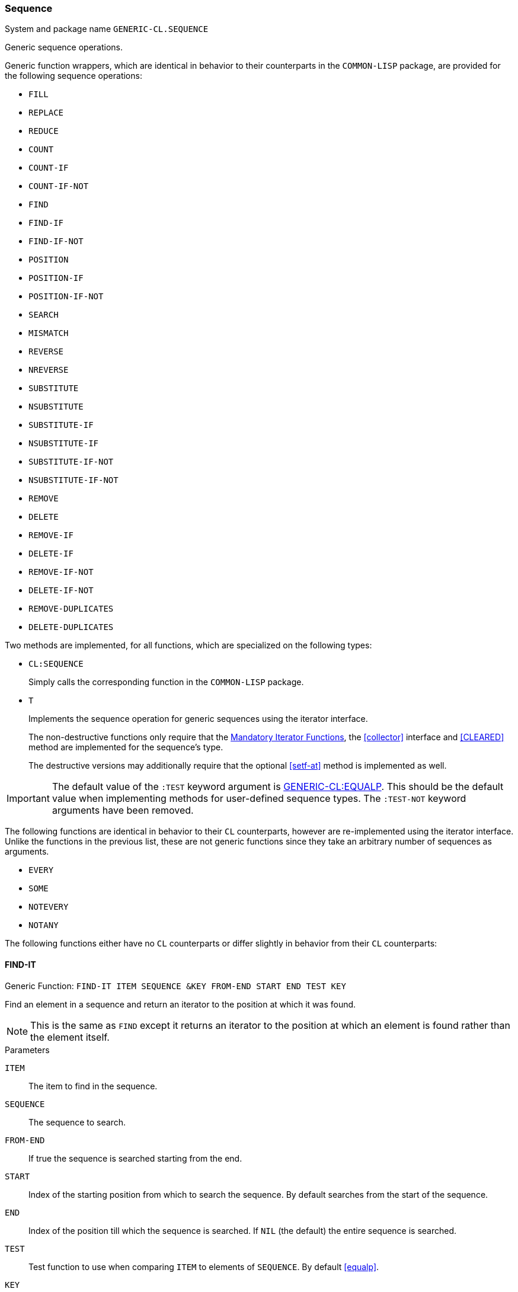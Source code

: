 [[sequence]]
=== Sequence ===

System and package name `GENERIC-CL.SEQUENCE`

Generic sequence operations.

Generic function wrappers, which are identical in behavior to their
counterparts in the `COMMON-LISP` package, are provided for the
following sequence operations:

* `FILL`
* `REPLACE`
* `REDUCE`
* `COUNT`
* `COUNT-IF`
* `COUNT-IF-NOT`
* `FIND`
* `FIND-IF`
* `FIND-IF-NOT`
* `POSITION`
* `POSITION-IF`
* `POSITION-IF-NOT`
* `SEARCH`
* `MISMATCH`
* `REVERSE`
* `NREVERSE`
* `SUBSTITUTE`
* `NSUBSTITUTE`
* `SUBSTITUTE-IF`
* `NSUBSTITUTE-IF`
* `SUBSTITUTE-IF-NOT`
* `NSUBSTITUTE-IF-NOT`
* `REMOVE`
* `DELETE`
* `REMOVE-IF`
* `DELETE-IF`
* `REMOVE-IF-NOT`
* `DELETE-IF-NOT`
* `REMOVE-DUPLICATES`
* `DELETE-DUPLICATES`

Two methods are implemented, for all functions, which are specialized
on the following types:

* `CL:SEQUENCE`
+
Simply calls the corresponding function in the `COMMON-LISP`
package.

* `T`
+
Implements the sequence operation for generic sequences using the
iterator interface.
+
The non-destructive functions only require that the
<<mandatory_functions, Mandatory Iterator Functions>>, the
<<collector>> interface and <<CLEARED>> method are
implemented for the sequence's type.
+
The destructive versions may additionally require that the optional
<<setf-at>> method is implemented as well.

IMPORTANT: The default value of the `:TEST` keyword argument is
<<equalp,GENERIC-CL:EQUALP>>. This should be the default value when
implementing methods for user-defined sequence types. The `:TEST-NOT`
keyword arguments have been removed.

The following functions are identical in behavior to their `CL`
counterparts, however are re-implemented using the iterator
interface. Unlike the functions in the previous list, these are not
generic functions since they take an arbitrary number of sequences as
arguments.

* `EVERY`
* `SOME`
* `NOTEVERY`
* `NOTANY`

The following functions either have no `CL` counterparts or differ
slightly in behavior from their `CL` counterparts:

==== FIND-IT ====

Generic Function: `FIND-IT ITEM SEQUENCE &KEY FROM-END START END TEST KEY`

Find an element in a sequence and return an iterator to the position
at which it was found.

NOTE: This is the same as `FIND` except it returns an iterator to the
position at which an element is found rather than the element itself.

.Parameters

`ITEM`:: The item to find in the sequence.
`SEQUENCE`:: The sequence to search.
`FROM-END`:: If true the sequence is searched starting from the end.
`START`:: Index of the starting position from which to search the
sequence. By default searches from the start of the sequence.
`END`:: Index of the position till which the sequence is searched. If
`NIL` (the default) the entire sequence is searched.
`TEST`:: Test function to use when comparing `ITEM` to elements of
`SEQUENCE`. By default <<equalp>>.
`KEY`:: Function which is applied on each element of `SEQUENCE`. The
result returned is then compared to `ITEM` using `TEST`.

If the item was found in the sequence, returns the iterator to the
first position, or last if `FROM-END` is true, at which it was
found. If no such item was found, `NIL` is returned.

IMPORTANT: The iterator returned should point to the same sequence
object that is passed to this function. This is to allow iterating
over the remaining elements of the sequence and to allow for modifying
the sequence.

==== FIND-IT-IF ====

Generic Function: `FIND-IT-IF PREDICATE SEQUENCE &KEY FROM-END START END KEY`

Find an element, which satisfies a predicate, in a sequence and return
an iterator to the position at which it was found.

NOTE: This is the same as `FIND-IF` except it returns an iterator to the
position at which an element is found rather than the element itself.

.Parameters

`PREDICATE`:: A predicate function, of one argument, applied on each
element of sequence. The element for which this function returns true,
is returned.
`SEQUENCE`:: The sequence to search.
`FROM-END`:: If true the sequence is searched starting from the end.
`START`:: Index of the starting position from which to search the
sequence. By default searches from the start of the sequence.
`END`:: Index of the position till which the sequence is searched. If
`NIL` (the default) the entire sequence is searched.
`SEQUENCE`.
`KEY`:: Function which is applied on each element of `SEQUENCE`. The
result returned is then passed to the predicate function.

Returns an iterator to the first item, or last if `FROM-END` is true,
for which the predicate returns true. If no element is found, `NIL` is
returned.

IMPORTANT: The iterator returned should point to the same sequence
object that is passed to this function. This is to allow iterating
over the remaining elements of the sequence and to allow for modifying
the sequence.

==== FIND-IT-IF-NOT ====

Generic Function: `FIND-IT-IF PREDICATE SEQUENCE &KEY FROM-END START END KEY`

Find an element, which does not satisfy a predicate, in a sequence and
return an iterator to the position at which it was found.

NOTE: This is the same as `FIND-IF-NOT` except it returns an iterator to the
position at which an element is found rather than the element itself.

.Parameters

`PREDICATE`:: A predicate function, of one argument, applied on each
element of sequence. The element for which this function returns false (`NIL`),
is returned.
`SEQUENCE`:: The sequence to search.
`FROM-END`:: If true the sequence is searched starting from the end.
`START`:: Index of the starting position from which to search the
sequence. By default searches from the start of the sequence.
`END`:: Index of the position till which the sequence is searched. If
`NIL` (the default) the entire sequence is searched.
`SEQUENCE`.
`KEY`:: Function which is applied on each element of `SEQUENCE`. The
result returned is then passed to the predicate function.

Returns an iterator to the first item, or last if `FROM-END` is true,
for which the predicate returns false. If no element is found, `NIL`
is returned.

IMPORTANT: The iterator returned should point to the same sequence
object that is passed to this function. This is to allow iterating
over the remaining elements of the sequence and to allow for modifying
the sequence.


==== MERGE ====

Generic Function: `MERGE SEQUENCE1 SEQUENCE2 PREDICATE &KEY`

Return a new sequence, of the same type as `SEQUENCE1`, containing the
elements of `SEQUENCE1` and `SEQUENCE2`. The elements are ordered
according to the function `PREDICATE`.

IMPORTANT: Unlike `CL:MERGE` this function is non-destructive.


==== NMERGE ====

Generic Function: `MERGE SEQUENCE1 SEQUENCE2 PREDICATE &KEY`

Same as <<MERGE>> however is permitted to destructively modify either
`SEQUENCE1` or `SEQUENCE2`.


==== SORT ====

Generic Function: `SORT SEQUENCE &KEY TEST KEY`

Return a new sequence of the same type as `SEQUENCE`, with the same
elements sorted according to the order determined by the function
`TEST`. `TEST` is <<lessp,GENERIC-CL:LESSP>> by default.

IMPORTANT: Unlike `CL:SORT` this function is non-destructive.

TIP: For the default method to be efficient, efficient <<ADVANCE-N,>>
<<SUBSEQ>> and <<LENGTH>> methods should be implemented for the
iterator type of `SEQUENCE`.


==== STABLE-SORT ====

Generic Function: `STABLE-SORT SEQUENCE &KEY TEST KEY`

Same as <<SORT>> however the sort operation is guaranteed to be
stable. `TEST` is <<lessp,GENERIC-CL:LESSP>> by default.

IMPORTANT: Unlike `CL:STABLE-SORT` this function is non-destructive.

TIP: For the default method to be efficient, efficient <<ADVANCE-N,>>
<<SUBSEQ>> and <<LENGTH>> methods should be implemented for the
iterator type of `SEQUENCE`.


==== NSORT ====

Generic Function: `NSORT SEQUENCE &KEY TEST KEY`

Same as <<SORT>> however is permitted to destructively modify
`SEQUENCE`.


==== STABLE-NSORT ====

Generic Function: `STABLE-NSORT SEQUENCE &KEY TEST KEY`

Same as <<STABLE-SORT>> however is permitted to destructively modify
`SEQUENCE`.


==== CONCATENATE ====

Generic Function: `CONCATENATE SEQUENCE &REST SEQUENCES`

Return a new sequence, of the same type as `SEQUENCE`, containing all
the elements of `SEQUENCE` and of each sequence in `SEQUENCES`, in the
order they are supplied.

IMPORTANT: Unlike `CL:CONCATENATE` does not take a result type
argument.


==== NCONCATENATE ====

Generic Function: `NCONCATENATE RESULT &REST SEQUENCES`

Destructively concatenate each sequence in `SEQUENCES` to the sequence
`RESULT`.

Returns the result of the concatenation.

CAUTION: Whilst this function is permitted to destructively modify
`RESULT` and `SEQUENCES`, it is not required and may return a new
sequence instead. Thus do not rely on this function for its side
effects.


==== MAP ====

Generic Function: `MAP FUNCTION SEQUENCE &REST SEQUENCES`

Create a new sequence, of the same type as `SEQUENCE` (by
<<CLEARED>>), containing the result of applying `FUNCTION` to each
element of SEQUENCE and each element of each `SEQUENCE` in
`SEQUENCES`.

IMPORTANT: This function is equivalent (in behavior) to the `CL:MAP`
function except the resulting sequence is always of the same type as
the first sequence passed as an argument, rather than being determined
by a type argument.


==== NMAP ====

Generic Function: `NMAP RESULT FUNCTION &REST SEQUENCES`

Destructively replace each element of `RESULT` with the result of
applying `FUNCTION` to each element of `RESULT` and each element of
each sequence in SEQUENCES.

Returns the resulting sequence.

IMPORTANT: This function is similar in behavior to `CL:MAP-INTO` with
the exception that if `RESULT` is a vector, then `FUNCTION` is only
applied on the elements up-to the fill pointer i.e. the fill-pointer
is not ignored.

CAUTION: Whilst this function is permitted to modify `RESULT`, it is
not required and may return the result in a new sequence instead. Thus
do not rely on this function for its side effects.


==== MAP-INTO ====

Generic Function: `MAP-INTO RESULT FUNCTION &REST SEQUENCES`

Apply `FUNCTION` on each element of each sequence in `SEQUENCES` and
accumulate the result in RESULT, using the <<collector>> interface.

Returns the resulting sequence.

CAUTION: Whilst this function is permitted to modify `RESULT`, it is
not required and may return the result in a new sequence instead. Thus
do not rely on this function for its side effects.


==== MAP-TO ====

Generic Function: `MAP-TO TYPE FUNCTION &REST SEQUENCES`

Apply `FUNCTION` on each element of each sequence in `SEQUENCES` and
store the result in a new sequence of type `TYPE` (created using
<<SEQUENCE-OF-TYPE>>).  Returns the sequence in which the results of
applying the function are stored.

IMPORTANT: This function is equivalent in arguments, and almost
equivalent in behavior, to `CL:MAP`. The only difference is that if
`TYPE` is a subtype of vector, the vector returned is adjustable with
a fill-pointer. A `NIL` type argument is not interpreted as do not
accumulate the results, use <<FOREACH>> for that.

==== MAP-EXTEND ====

Generic Function: `MAP-EXTEND-TO FUNCTION SEQUENCE &REST SEQUENCES`

Apply `FUNCTION` on each respective element of `SEQUENCE`, and of each
sequence in `SEQUENCES`, accumulating, using the <<EXTEND>> method of
the <<collector>> Interface, the elements of the result, which is
expected to be a sequence, in a sequence of the same type as
`SEQUENCE`. The resulting sequence is returned.


==== MAP-EXTEND-TO ====

Generic Function: `MAP-EXTEND-TO TYPE FUNCTION &REST SEQUENCES`

Apply `FUNCTION` on each respective element of each sequence in
`SEQUENCES`, and accumulate, using the <<EXTEND>> method of the
<<collector>> Interface, the elements of the result, which is expected
to be a sequence, in a sequence of type `TYPE`, created using
<<SEQUENCE-OF-TYPE>>. The resulting sequence is returned.

==== MAP-EXTEND-INTO ====

Generic Function: `MAP-EXTEND-INTO RESULT FUNCTION &REST SEQUENCES`

Apply `FUNCTION` on each respective element of each sequence in
`SEQUENCES`, and accumulate, using the <<EXTEND>> method of the
<<collector>> Interface, the elements of the result, which is expected
to be a sequence, in the sequence `RESULT`. The resulting sequence is
returned.

CAUTION: `RESULT` may be destructively modified, however that is not
guaranteed thus this function should only be used for its return
value, not its side effects.

==== FOREACH ====

Function: `FOREACH &REST SEQUENCES`

Apply `FUNCTION` on each element of each sequence in `SEQUENCES`.

Returns `NIL`.

==== Implemented Methods ====

This interface's system also defines the following methods of the
<<container>> interface, implemented using the <<iterator>> and
<<collector>> interfaces.

===== ELT =====

Method: `ELT (SEQUENCE T) (INDEX T)`

Creates an iterator for `SEQUENCE`, with start position `INDEX`,
and returns the first element returned by the iterator.


===== (SETF ELT) =====

Method: `(SETF ELT) (VALUE T) (SEQUENCE T) (INDEX T)`

Creates an iterator for `SEQUENCE`, with start position `INDEX`, and
sets the value of the element at the starting position of the
iterator.


===== LENGTH =====

Method: `LENGTH (CONTAINER T)`

Returns the size of the container by creating an iterator and calling
the `LENGTH` method specialized on the <<iterator-struct>> structure.

This is a linear `O(n)`, in time, operation unless a more efficient
method, which is specialized on the containers's iterator type, is
implemented.


===== EMPTYP =====

Method: `EMPTYP (CONTAINER T)`

Returns true if <<ENDP>> returns true for a newly created
iterator for `CONTAINER`.


===== ADJUST-SIZE =====

Method: `ADJUST-SIZE (CONTAINER T) (N T) &KEY ELEMENT`

Requires the <<iterator>> and <<collector>> interfaces to be
implemented for the container type.


===== NADJUST-SIZE =====

Method: `NADJUST-SIZE (CONTAINER T) (N T) &KEY ELEMENT`

Requires the <<iterator>> and <<collector>> interfaces to be
implemented for the container type.


===== SUBSEQ =====

Method: `SUBSEQ (SEQUENCE T) (START T) &OPTIONAL END`

Requires the <<CLEARED>> method, the <<iterator>> interface and
<<collector>> interface to be implemented for the sequence type.


===== (SETF SUBSEQ) =====

Method: `(SETF SUBSEQ) (NEW-SEQUENCE T) (SEQUENCE T) (START T) &OPTIONAL END`

Requires the <<iterator>> interface to be implemented for both the
types of `SEQUENCE` and `NEW-SEQUENCE`.

Requires the <<setf-at>> method to be implemented for the iterator
type of `SEQUENCE`.
